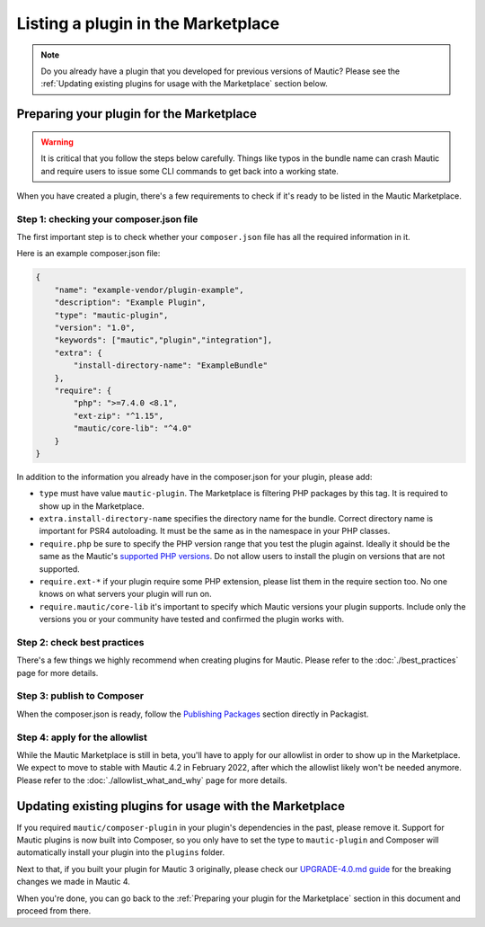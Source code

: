 ===================================
Listing a plugin in the Marketplace
===================================

.. note::
    Do you already have a plugin that you developed for previous versions of Mautic? Please see the :ref:`Updating existing plugins for usage with the Marketplace` section below.

Preparing your plugin for the Marketplace
=========================================

.. warning::
    It is critical that you follow the steps below carefully. Things like typos in the bundle name can crash Mautic and require users to issue some CLI commands to get back into a working state.

When you have created a plugin, there's a few requirements to check if it's ready to be listed in the Mautic Marketplace.

Step 1: checking your composer.json file
----------------------------------------

The first important step is to check whether your ``composer.json`` file has all the required information in it.

Here is an example composer.json file:

.. code-block:: json

    {
        "name": "example-vendor/plugin-example",
        "description": "Example Plugin",
        "type": "mautic-plugin",
        "version": "1.0",
        "keywords": ["mautic","plugin","integration"],
        "extra": {
            "install-directory-name": "ExampleBundle"
        },
        "require": {
            "php": ">=7.4.0 <8.1",
            "ext-zip": "^1.15",
            "mautic/core-lib": "^4.0"
        }
    }

In addition to the information you already have in the composer.json for your plugin, please add:

- ``type`` must have value ``mautic-plugin``. The Marketplace is filtering PHP packages by this tag. It is required to show up in the Marketplace.
- ``extra.install-directory-name`` specifies the directory name for the bundle. Correct directory name is important for PSR4 autoloading. It must be the same as in the namespace in your PHP classes.
- ``require.php`` be sure to specify the PHP version range that you test the plugin against. Ideally it should be the same as the Mautic's `supported PHP versions <https://www.mautic.org/download/requirements>`_. Do not allow users to install the plugin on versions that are not supported.
- ``require.ext-*`` if your plugin require some PHP extension, please list them in the require section too. No one knows on what servers your plugin will run on.
- ``require.mautic/core-lib`` it's important to specify which Mautic versions your plugin supports. Include only the versions you or your community have tested and confirmed the plugin works with.

Step 2: check best practices
----------------------------

There's a few things we highly recommend when creating plugins for Mautic. Please refer to the :doc:`./best_practices` page for more details.

Step 3: publish to Composer
---------------------------

When the composer.json is ready, follow the `Publishing Packages <https://packagist.org>`_ section directly in Packagist.

Step 4: apply for the allowlist
-------------------------------

While the Mautic Marketplace is still in beta, you'll have to apply for our allowlist in order to show up in the Marketplace. We expect to move to stable with Mautic 4.2 in February 2022, after which the allowlist likely won't be needed anymore. Please refer to the :doc:`./allowlist_what_and_why` page for more details.

Updating existing plugins for usage with the Marketplace
========================================================

If you required ``mautic/composer-plugin`` in your plugin's dependencies in the past, please remove it. Support for Mautic plugins is now built into Composer, so you only have to set the type to ``mautic-plugin`` and Composer will automatically install your plugin into the ``plugins`` folder.

Next to that, if you built your plugin for Mautic 3 originally, please check our `UPGRADE-4.0.md guide <https://github.com/mautic/mautic/blob/4.x/UPGRADE-4.0.md>`_ for the breaking changes we made in Mautic 4.

When you're done, you can go back to the :ref:`Preparing your plugin for the Marketplace` section in this document and proceed from there.